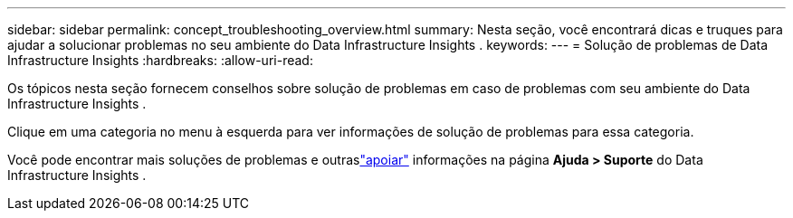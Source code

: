 ---
sidebar: sidebar 
permalink: concept_troubleshooting_overview.html 
summary: Nesta seção, você encontrará dicas e truques para ajudar a solucionar problemas no seu ambiente do Data Infrastructure Insights . 
keywords:  
---
= Solução de problemas de Data Infrastructure Insights
:hardbreaks:
:allow-uri-read: 


[role="lead"]
Os tópicos nesta seção fornecem conselhos sobre solução de problemas em caso de problemas com seu ambiente do Data Infrastructure Insights .

Clique em uma categoria no menu à esquerda para ver informações de solução de problemas para essa categoria.

Você pode encontrar mais soluções de problemas e outraslink:concept_requesting_support.html["apoiar"] informações na página *Ajuda > Suporte* do Data Infrastructure Insights .
